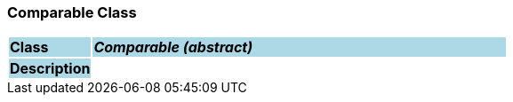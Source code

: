 === Comparable Class

[cols="^1,2,3"]
|===
|*Class*
{set:cellbgcolor:lightblue}
2+^|*_Comparable (abstract)_*

|*Description*
{set:cellbgcolor:lightblue}
2+|
{set:cellbgcolor!}

|===
